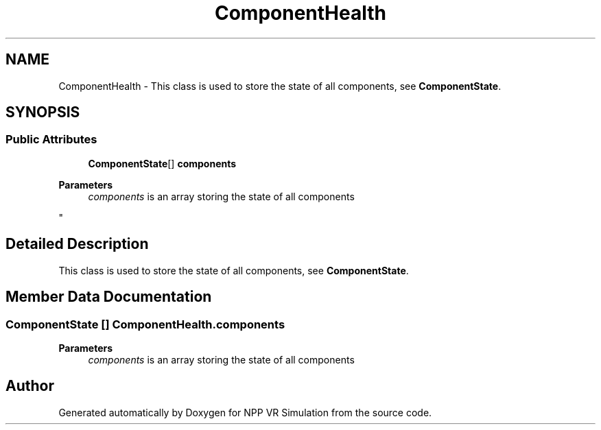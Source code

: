 .TH "ComponentHealth" 3 "Version 0.1" "NPP VR Simulation" \" -*- nroff -*-
.ad l
.nh
.SH NAME
ComponentHealth \- This class is used to store the state of all components, see \fBComponentState\fP\&.  

.SH SYNOPSIS
.br
.PP
.SS "Public Attributes"

.in +1c
.ti -1c
.RI "\fBComponentState\fP[] \fBcomponents\fP"
.br
.RI "
.PP
\fBParameters\fP
.RS 4
\fIcomponents\fP is an array storing the state of all components
.RE
.PP
"
.in -1c
.SH "Detailed Description"
.PP 
This class is used to store the state of all components, see \fBComponentState\fP\&. 
.SH "Member Data Documentation"
.PP 
.SS "\fBComponentState\fP [] ComponentHealth\&.components"

.PP

.PP
\fBParameters\fP
.RS 4
\fIcomponents\fP is an array storing the state of all components
.RE
.PP


.SH "Author"
.PP 
Generated automatically by Doxygen for NPP VR Simulation from the source code\&.
